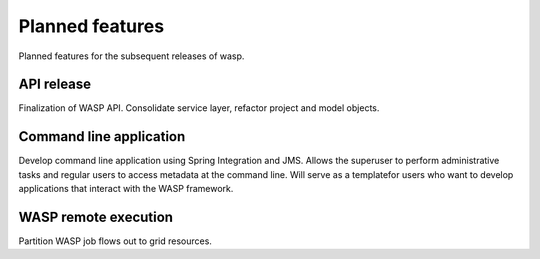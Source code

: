 *********************
Planned features
*********************
	
Planned features for the subsequent releases of wasp.
		
================
API release
================
		
Finalization of WASP API. Consolidate service layer, refactor project and model objects.

========================
Command line application
========================

Develop command line application using Spring Integration and JMS. Allows the superuser to
perform administrative tasks and regular users to access metadata at the
command line. Will serve as a templatefor users who want to develop applications that interact
with the WASP framework.

=======================
WASP remote execution
=======================

Partition WASP job flows out to grid resources.
